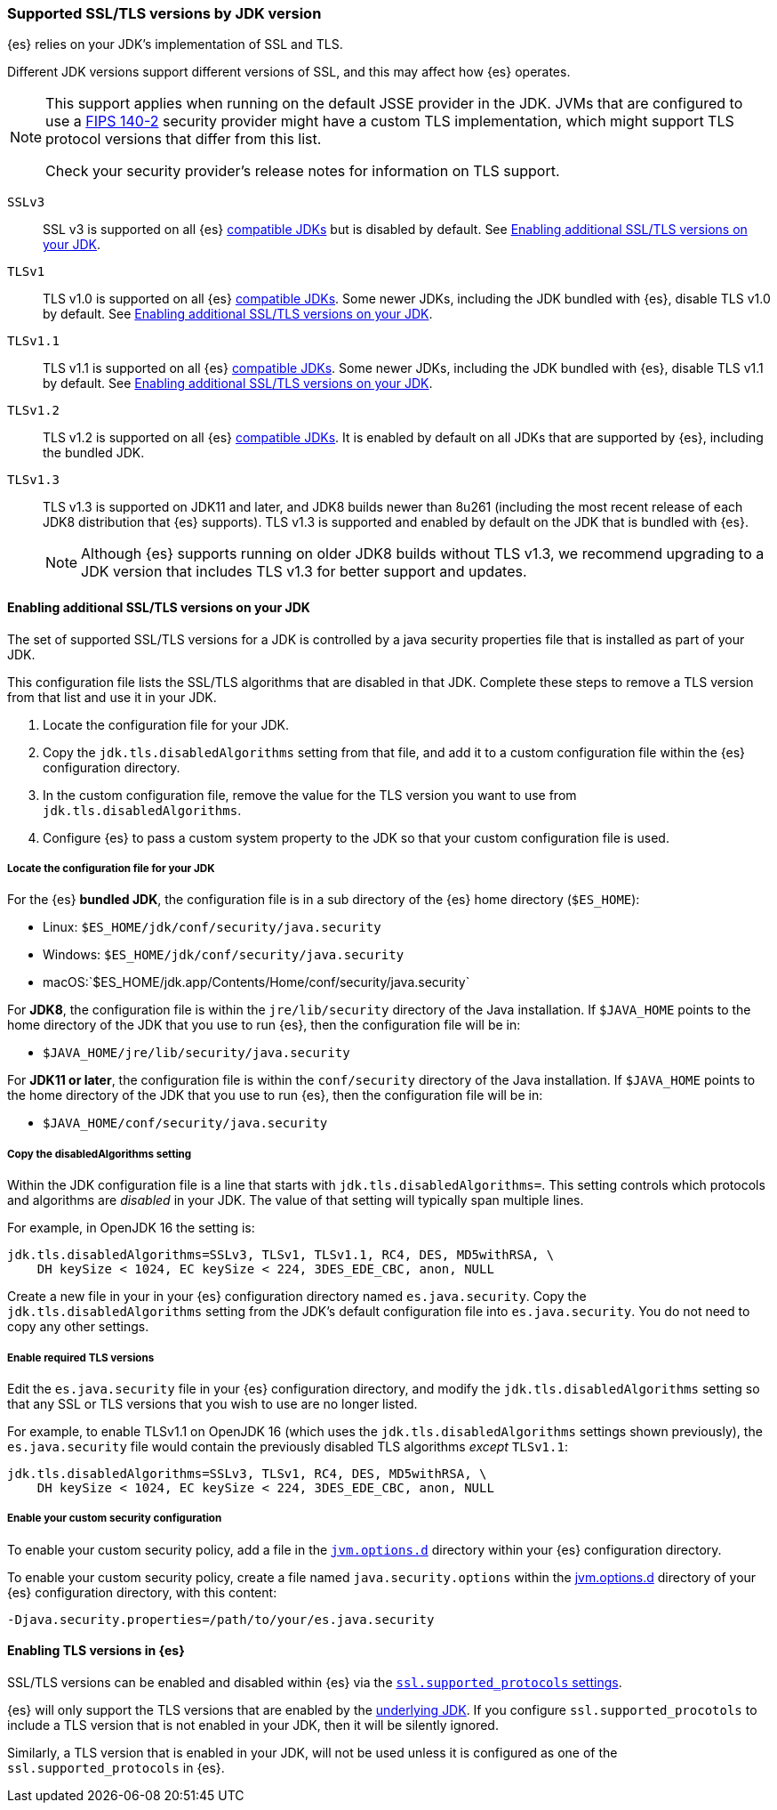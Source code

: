 [role="xpack"]
[[jdk-tls-versions]]
=== Supported SSL/TLS versions by JDK version

{es} relies on your JDK's implementation of SSL and TLS.

Different JDK versions support different versions of SSL, and this may affect how {es} operates.

[NOTE]
====
This support applies when running on the default JSSE provider in the JDK.
JVMs that are configured to use a <<fips-140-compliance, FIPS 140-2>> security
provider might have a custom TLS implementation, which might support TLS
protocol versions that differ from this list.

Check your security provider's release notes for information on TLS support.
====

`SSLv3`::
SSL v3 is supported on all {es} <<jvm-version,compatible JDKs>> but is disabled by default.
See <<jdk-enable-tls-protocol>>.

`TLSv1`::
TLS v1.0 is supported on all {es} <<jvm-version,compatible JDKs>>.
Some newer JDKs, including the JDK bundled with {es}, disable TLS v1.0 by default.
See <<jdk-enable-tls-protocol>>.

`TLSv1.1`::
TLS v1.1 is supported on all {es} <<jvm-version,compatible JDKs>>.
Some newer JDKs, including the JDK bundled with {es}, disable TLS v1.1 by default.
See <<jdk-enable-tls-protocol>>.

`TLSv1.2`::
TLS v1.2 is supported on all {es} <<jvm-version,compatible JDKs>>.
It is enabled by default on all JDKs that are supported by {es}, including the bundled JDK.

`TLSv1.3`::
TLS v1.3 is supported on JDK11 and later, and JDK8 builds newer than 8u261
(including the most recent release of each JDK8 distribution that {es} supports).
TLS v1.3 is supported and enabled by default on the JDK that is bundled with {es}.
+
NOTE: Although {es} supports running on older JDK8 builds without TLS v1.3,
we recommend upgrading to a JDK version that includes TLS v1.3 for better
support and updates.

[[jdk-enable-tls-protocol]]
==== Enabling additional SSL/TLS versions on your JDK

The set of supported SSL/TLS versions for a JDK is controlled by a java security
properties file that is installed as part of your JDK.

This configuration file lists the SSL/TLS algorithms that are disabled in that JDK.
Complete these steps to remove a TLS version from that list and use it in your JDK.

1. Locate the configuration file for your JDK.
2. Copy the `jdk.tls.disabledAlgorithms` setting from that file, and add it to a custom
   configuration file within the {es} configuration directory.
3. In the custom configuration file, remove the value for the TLS version you want
to use from `jdk.tls.disabledAlgorithms`.
4. Configure {es} to pass a custom system property to the JDK so that your custom
   configuration file is used.

===== Locate the configuration file for your JDK

For the {es} **bundled JDK**, the configuration file is in a sub directory of
the {es} home directory (`$ES_HOME`):

* Linux: `$ES_HOME/jdk/conf/security/java.security`
* Windows: `$ES_HOME/jdk/conf/security/java.security`
* macOS:`$ES_HOME/jdk.app/Contents/Home/conf/security/java.security`

For **JDK8**, the configuration file is within the `jre/lib/security` directory
of the Java installation.
If `$JAVA_HOME` points to the home directory of the JDK that you use to run {es},
then the configuration file will be in:

* `$JAVA_HOME/jre/lib/security/java.security`

For **JDK11 or later**, the configuration file is within the `conf/security`
directory of the Java installation.
If `$JAVA_HOME` points to the home directory of the JDK that you use to run
{es}, then the configuration file will be in:

* `$JAVA_HOME/conf/security/java.security`

===== Copy the disabledAlgorithms setting

Within the JDK configuration file is a line that starts with
`jdk.tls.disabledAlgorithms=`.
This setting controls which protocols and algorithms are _disabled_ in your JDK.
The value of that setting will typically span multiple lines.

For example, in OpenJDK 16 the setting is:
[source,text]
--------------------------------------------------
jdk.tls.disabledAlgorithms=SSLv3, TLSv1, TLSv1.1, RC4, DES, MD5withRSA, \
    DH keySize < 1024, EC keySize < 224, 3DES_EDE_CBC, anon, NULL
--------------------------------------------------

Create a new file in your in your {es} configuration directory named `es.java.security`.
Copy the `jdk.tls.disabledAlgorithms` setting from the JDK's default configuration file into `es.java.security`.
You do not need to copy any other settings.

===== Enable required TLS versions

Edit the `es.java.security` file in your {es} configuration directory, and
modify the `jdk.tls.disabledAlgorithms` setting so that any SSL or TLS versions
that you wish to use are no longer listed.

For example, to enable TLSv1.1 on OpenJDK 16 (which uses the
`jdk.tls.disabledAlgorithms` settings shown previously), the
`es.java.security` file would contain the previously disabled TLS algorithms
_except_ `TLSv1.1`:

[source,text]
--------------------------------------------------
jdk.tls.disabledAlgorithms=SSLv3, TLSv1, RC4, DES, MD5withRSA, \
    DH keySize < 1024, EC keySize < 224, 3DES_EDE_CBC, anon, NULL
--------------------------------------------------

===== Enable your custom security configuration

To enable your custom security policy, add a file in the <<set-jvm-options, `jvm.options.d`>>
directory within your {es} configuration directory.

To enable your custom security policy, create a file named
`java.security.options` within the <<set-jvm-options, jvm.options.d>>
directory of your {es} configuration directory, with this content:

[source,text]
----
-Djava.security.properties=/path/to/your/es.java.security
----

==== Enabling TLS versions in {es}

SSL/TLS versions can be enabled and disabled within {es} via the
<<ssl-tls-settings,`ssl.supported_protocols` settings>>.

{es} will only support the TLS versions that are enabled by the
<<jdk-tls-versions,underlying JDK>>. If you configure
`ssl.supported_procotols` to include a TLS version that is not enabled in your
JDK, then it will be silently ignored.

Similarly, a TLS version that is enabled in your JDK, will not be used unless
it is configured as one of the `ssl.supported_protocols` in {es}.
